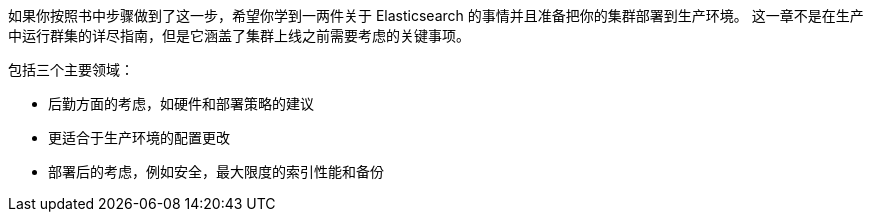 如果你按照书中步骤做到了这一步，希望你学到一两件关于 Elasticsearch 的事情并且准备把((("deployment")))你的集群部署到生产环境。((("clusters", "deployment", see="deployment"))) 这一章不是在生产中运行群集的详尽指南，但是它涵盖了集群上线之前需要考虑的关键事项。

包括三个主要领域：

- 后勤方面的考虑，如硬件和部署策略的建议
- 更适合于生产环境的配置更改
- 部署后的考虑，例如安全，最大限度的索引性能和备份
